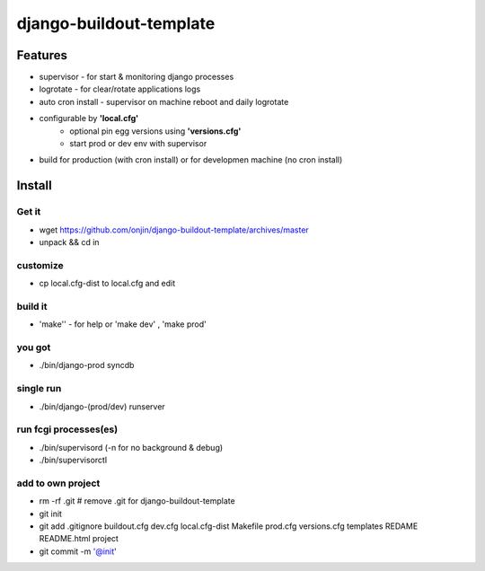 ========================
django-buildout-template
========================

Features
========

* supervisor - for start & monitoring django processes
* logrotate - for clear/rotate applications logs
* auto cron install - supervisor on machine reboot and daily logrotate
* configurable by **'local.cfg'**
   * optional pin egg versions using **'versions.cfg'**
   * start prod or dev env with supervisor
* build for production (with cron install) or for developmen machine (no cron install)


Install
=======

Get it
------

* wget https://github.com/onjin/django-buildout-template/archives/master
* unpack && cd in


customize
---------
* cp local.cfg-dist to local.cfg and edit

build it
--------
* 'make'' - for help or 'make dev' , 'make prod'

you got
-------
* ./bin/django-prod syncdb

single run
----------
* ./bin/django-(prod/dev) runserver

run fcgi processes(es)
----------------------
* ./bin/supervisord (-n for no background & debug)
* ./bin/supervisorctl

add to own project
------------------
* rm -rf .git   # remove .git for django-buildout-template
* git init
* git add .gitignore buildout.cfg dev.cfg local.cfg-dist Makefile prod.cfg versions.cfg templates REDAME README.html project
* git commit -m '@init'

